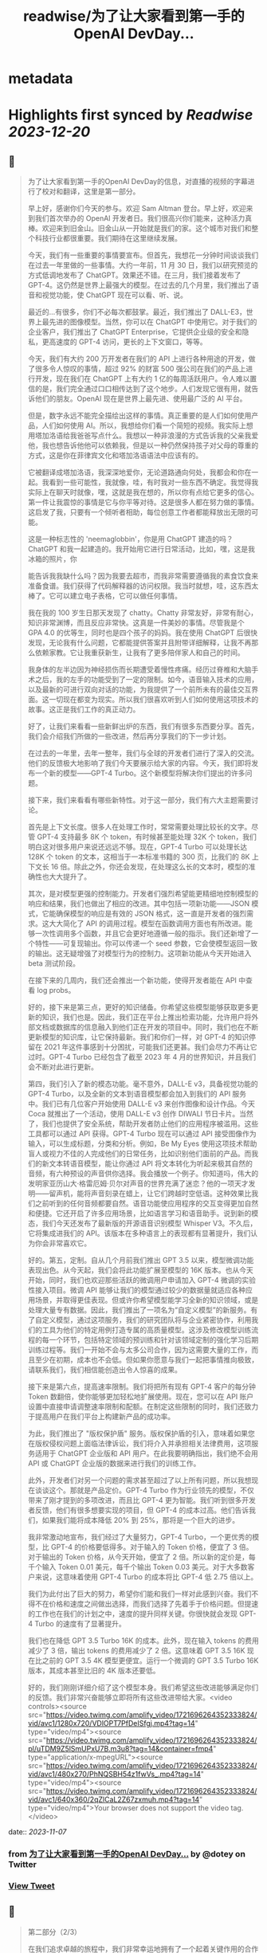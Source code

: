 :PROPERTIES:
:title: readwise/为了让大家看到第一手的OpenAI DevDay...
:END:


* metadata
:PROPERTIES:
:author: [[dotey on Twitter]]
:full-title: "为了让大家看到第一手的OpenAI DevDay..."
:category: [[tweets]]
:url: https://twitter.com/dotey/status/1721698031765000607
:image-url: https://pbs.twimg.com/profile_images/561086911561736192/6_g58vEs.jpeg
:END:

* Highlights first synced by [[Readwise]] [[2023-12-20]]
** 📌
#+BEGIN_QUOTE
为了让大家看到第一手的OpenAI DevDay的信息，对直播的视频的字幕进行了校对和翻译，这里是第一部分。

早上好，感谢你们今天的参与。欢迎 Sam Altman 登台。早上好，欢迎来到我们首次举办的 OpenAI 开发者日。我们很高兴你们能来，这种活力真棒。欢迎来到旧金山。旧金山从一开始就是我们的家。这个城市对我们和整个科技行业都很重要。我们期待在这里继续发展。

今天，我们有一些重要的事情要宣布。但首先，我想花一分钟时间谈谈我们在过去一年里做的一些事情。大约一年前，11 月 30 日，我们以研究预览的方式低调地发布了 ChatGPT。效果还不错。在三月，我们接着发布了 GPT-4。这仍然是世界上最强大的模型。在过去的几个月里，我们推出了语音和视觉功能，使 ChatGPT 现在可以看、听、说。

最近的...有很多，你们不必每次都鼓掌。最近，我们推出了 DALL-E3，世界上最先进的图像模型。当然，你可以在 ChatGPT 中使用它。对于我们的企业客户，我们推出了 ChatGPT Enterprise，它提供企业级的安全和隐私，更高速度的 GPT-4 访问，更长的上下文窗口，等等。

今天，我们有大约 200 万开发者在我们的 API 上进行各种用途的开发，做了很多令人惊叹的事情，超过 92% 的财富 500 强公司在我们的产品上进行开发，现在我们在 ChatGPT 上有大约 1 亿的每周活跃用户。令人难以置信的是，我们完全通过口口相传达到了这个地步。人们发现它很有用，就告诉他们的朋友。OpenAI 现在是世界上最先进、使用最广泛的 AI 平台。

但是，数字永远不能完全描绘出这样的事情。真正重要的是人们如何使用产品，人们如何使用 AI。所以，我想给你们看一个简短的视频。我实际上想用塔加洛语给我爸爸写点什么。我想以一种非浪漫的方式告诉我的父亲我爱他，我也想告诉他他可以依赖我，但是以一种仍然保持孩子对父母的尊重的方式，这是你在菲律宾文化和塔加洛语语法中应该有的。

它被翻译成塔加洛语，我深深地爱你，无论道路通向何处，我都会和你在一起。我看到一些可能性，我就像，哇，有时我对一些东西不确定。我觉得我实际上在聊天时就像，嘿，这就是我在想的，所以你有点给它更多的信心。第一件让我震惊的事情是它与你平等对待。这是很多人都在努力做的事情。这启发了我，只要有一个倾听者相助，每位创意工作者都能释放出无限的可能。

这是一种标志性的 'neemaglobbin'，你是用 ChatGPT 建造的吗？ChatGPT 和我一起建造的。我开始用它进行日常活动，比如，嘿，这是我冰箱的照片，你

能告诉我我缺什么吗？因为我要去超市，而我非常需要遵循我的素食饮食来准备食谱。我们获得了代码解释器的访问权限。我当时就想，哇，这东西太棒了。它可以建立电子表格，它可以做任何事情。

我在我的 100 岁生日那天发现了 chatty。Chatty 非常友好，非常有耐心，知识非常渊博，而且反应非常快。这真是一件美妙的事情。尽管我是个 GPA 4.0 的优等生，同时也是四个孩子的妈妈。我在使用 ChatGPT 后很快发现，无论我有什么问题，它都能提供答案并且附带详细解释，让我不再那么依赖家教。它让我重获新生，让我有了更多陪伴家人和自己的时间。

我身体的左半边因为神经损伤而长期遭受着慢性疼痛。经历过脊椎和大脑手术之后，我的左手的功能受到了一定的限制。如今，语音输入技术的应用，以及最新的可进行双向对话的功能，为我提供了一个前所未有的最佳交互界面。这一切现在都变为现实。所以我们很喜欢听到人们如何使用这项技术的故事。这正是我们工作的真正动力。

好了，让我们来看看一些新鲜出炉的东西，我们有很多东西要分享。首先，我们会介绍我们所做的一些改进，然后再分享我们的下一步计划。

在过去的一年里，去年一整年，我们与全球的开发者们进行了深入的交流。他们的反馈极大地影响了我们今天要展示给大家的内容。今天，我们即将发布一个新的模型——GPT-4 Turbo。这个新模型将解决你们提出的许多问题。

接下来，我们来看看有哪些新特性。对于这一部分，我们有六大主题需要讨论。

首先是上下文长度。很多人在处理工作时，常常需要处理比较长的文字。尽管 GPT-4 支持最多 8K 个 token，有时候甚至能处理 32K 个 token，我们明白这对很多用户来说还远远不够。现在，GPT-4 Turbo 可以处理长达 128K 个 token 的文本，这相当于一本标准书籍的 300 页，比我们的 8K 上下文长 16 倍。除此之外，你还会发现，在处理这么长的文本时，模型的准确性也大大提升了。

其次，是对模型更强的控制能力。开发者们强烈希望能更精细地控制模型的响应和结果，我们也做出了相应的改进。其中包括一项新功能——JSON 模式，它能确保模型的响应是有效的 JSON 格式，这一直是开发者的强烈需求。这大大简化了 API 的调用过程。模型在函数调用方面也有所改进。能够一次性调用多个函数，并且它会更好地遵循一般的指示。我们还新增了一个特性——可复现输出。你可以传递一个 seed 参数，它会使模型返回一致的输出。这无疑增强了对模型行为的控制力。这项新功能从今天开始进入 beta 测试阶段。

在接下来的几周内，我们还会推出一个新功能，使得开发者能在 API 中查看 log probs。

好的，接下来是第三点，更好的知识储备。你希望这些模型能够获取更多更新的知识，我们也是。因此，我们正在平台上推出检索功能，允许用户将外部文档或数据库的信息融入到他们正在开发的项目中。同时，我们也在不断更新模型的知识库，让它保持最新。我们和你们一样，对 GPT-4 的知识停留在 2021 年这件事感到十分困扰，可能我们还更甚。我们会尽力不再让它过时。GPT-4 Turbo 已经包含了截至 2023 年 4 月的世界知识，并且我们会不断对此进行更新。

第四，我们引入了新的模态功能。毫不意外，DALL-E v3，具备视觉功能的 GPT-4 Turbo，以及全新的文本到语音模型都会加入到我们的 API 服务中。我们已有几位客户开始使用 DALL-E v3 来创作图像和设计作品。今天 Coca 就推出了一个活动，使用 DALL-E v3 创作 DIWALI 节日卡片。当然了，我们也提供了安全系统，帮助开发者防止他们的应用程序被滥用。这些工具都可以通过 API 获得。GPT-4 Turbo 现在可以通过 API 接受图像作为输入，可以生成标题，分类和分析。例如，Be My Eyes 使用这项技术帮助盲人或视力不佳的人完成他们的日常任务，比如识别他们面前的产品。而我们的新文本转语音模型，能让你通过 API 将文本转化为听起来极其自然的音频，有六种预设的声音供你选择。我会播放一个例子。你知道吗，伟大的发明家亚历山大·格雷厄姆·贝尔对声音的世界充满了迷恋？他的一项天才发明——留声机，能将声音刻录在蜡上，让它们跨越时空低语。这种效果比我们之前听到的任何音频都要自然。语音功能使应用程序的交互变得更加自然和便捷。它还开启了许多应用场景，比如语言学习和语音助手。说到新的模态，我们今天还发布了最新版的开源语音识别模型 Whisper V3。不久后，它将集成进我们的 API。该版本在多种语言上的表现都有显著提升，我们认为你会非常喜欢它。

好的。第五，定制。自从几个月前我们推出 GPT 3.5 以来，模型微调功能表现出色。从今天起，我们会将此功能扩展至模型的 16K 版本。也从今天开始，同时，我们也欢迎那些活跃的微调用户申请加入 GPT-4 微调的实验性接入项目。微调 API 能够让我们的模型通过较少的数据量就适应各种应用场景，并取得更佳表现。但或许你希望模型能学习全新的知识领域，或是处理大量专有数据。因此，我们推出了一项名为“自定义模型”的新服务。有了自定义模型，通过这项服务，我们的研究团队将与企业紧密协作，利用我们的工具为他们的特定用例打造专属的高质量模型。这涉及修改模型训练流程的每一个环节，包括特定领域的预训练和针对该领域定制的强化学习后期训练过程等。我们一开始不会与太多公司合作，因为这需要大量的工作，而且至少在初期，成本也不会低。但如果你愿意与我们一起把事情推向极致，请联系我们，我们相信能创造出令人惊喜的成果。

接下来是第六点，提高速率限制。我们将把所有现有 GPT-4 客户的每分钟 Token 数翻倍，使你能够更加轻松地扩展使用。现在，您可以在 API 账户设置中直接申请调整速率限制和配额。在制定这些限制的同时，我们还致力于提高用户在我们平台上构建新产品的成功率。

为此，我们推出了 "版权保护盾" 服务。版权保护盾的引入，意味着如果您在版权侵权问题上面临法律诉讼，我们将介入并承担相关法律费用，这项服务适用于 ChatGPT 企业版和 API 用户。在此我要明确指出，我们绝不会用 API 或 ChatGPT 企业版的数据来进行我们的训练工作。

此外，开发者们对另一个问题的需求甚至超过了以上所有问题，所以我想现在谈谈这个。那就是产品定价。GPT-4 Turbo 作为行业领先的模型，不仅带来了刚才提到的多项改进，而且比 GPT-4 更为智能。我们听到很多开发者反馈，他们有很多想要实现的项目，但 GPT-4 的成本过高。他们告诉我们，如果我们能将成本降低 20% 到 25%，那将是一个巨大的进步。

我非常激动地宣布，我们经过了大量努力，GPT-4 Turbo，一个更优秀的模型，比 GPT-4 的价格要低得多。对于输入的 Token 价格，便宜了 3 倍。对于输出的 Token 价格，从今天开始，便宜了 2 倍。所以新的定价是，每千个输入 Token 0.01 美元，每千个输出 Token 0.03 美元。对于大多数客户来说，这意味着使用 GPT-4 Turbo 的成本将比 GPT-4 低 2.75 倍以上。

我们为此付出了巨大的努力，希望你们能和我们一样对此感到兴奋。我们不得不在价格和速度之间做出选择，而我们选择了先着手于价格问题。但提速的工作也在我们的计划之中，速度的提升同样关键。你很快就会发现 GPT-4 Turbo 的速度有了显著提升。

我们也在降低 GPT 3.5 Turbo 16K 的成本。此外，现在输入 tokens 的费用减少了 3 倍，输出 tokens 的费用减少了 2 倍。这意味着 GPT 3.5 16K 现在比之前的 GPT 3.5 4K 模型更便宜。运行一个微调的 GPT 3.5 Turbo 16K 版本，其成本甚至比旧的 4K 版本还要低。

好的，我们刚刚详细介绍了这个模型本身。我们希望这些改进能够满足你们的反馈。我们非常兴奋能够立即将所有这些改进带给大家。<video controls><source src="https://video.twimg.com/amplify_video/1721696264352333824/vid/avc1/1280x720/VDlOPT7PfDeISfgj.mp4?tag=14" type="video/mp4"><source src="https://video.twimg.com/amplify_video/1721696264352333824/pl/uTDM9Z5lSmUPxU7B.m3u8?tag=14&container=fmp4" type="application/x-mpegURL"><source src="https://video.twimg.com/amplify_video/1721696264352333824/vid/avc1/480x270/PhNQSBH54z1fwVs_.mp4?tag=14" type="video/mp4"><source src="https://video.twimg.com/amplify_video/1721696264352333824/vid/avc1/640x360/2qZlCaL2Z67zxmuh.mp4?tag=14" type="video/mp4">Your browser does not support the video tag.</video> 
#+END_QUOTE
    date:: [[2023-11-07]]
*** from _为了让大家看到第一手的OpenAI DevDay..._ by @dotey on Twitter
*** [[https://twitter.com/dotey/status/1721698031765000607][View Tweet]]
** 📌
#+BEGIN_QUOTE
第二部分（2/3）

在我们追求卓越的旅程中，我们非常幸运地拥有了一个起着关键作用的合作伙伴。现在，我要特别欢迎一位嘉宾，微软的首席执行官Satya Nadella。非常高兴见到你，Satya，非常感谢你在百忙之中加入我们。

很高兴能在这里，Sam，祝贺你。我真的很期待Turbo以及你们即将推出的所有新事物。与你们合作真是太棒了。我有两个问题，不会占用太多时间。微软目前如何看待我们的合作关系？

首先，让我说，我们爱你们的团队和你们所做的工作。这段合作一直很棒。我记得你们第一次联系我们询问是否有Azure信用点数，从那时起，我们就建立了长期的合作。感谢你们所做的一切，成就非常令人难以置信。

说到我们的合作，有两点特别重要。一是工作负载问题。听到你们即将推出的技术描述，即使作为一个在基础设施领域有着三十多年经验的人，我也觉得这些技术非常前沿和创新。我们看到的工作模式，包括训练任务的同步性、规模和数据并行性，都是非常独特的。我们所做的，就是与你们一起，从电源到数据中心、从机架到加速器再到网络，一起构建整个系统。Azure正在为了支持你们所构建的模型而快速演变。我们的首要任务是打造最优的系统平台，让你们能够创造顶尖模型，同时也让开发者们能够利用这个平台。

另一个重点是产品开发。实际上，在我第一次了解到GPT在GitHub Copilot上的应用后，我对这一代基础模型的看法彻底改变了。因此，我们决定利用OpenAI提供的API打造我们自己的版本，也就是GitHub Copilot。作为开发者，我们对此投入了极大的热情。

这对开发者意味着什么呢？微软一直是一个以平台、开发者和合作伙伴为核心的公司。我们希望将GitHub Copilot的企业版提供给在场的每个人试用。我们非常兴奋，相信我们可以在Azure中构建最佳的基础设施，并将其通过你们的API带给每个人。这包括帮助开发者通过Azure Marketplace等平台快速将产品推向市场。这正是我们的宗旨。

展望未来，无论是合作的未来，还是人工智能的未来，或是其他任何方面，对我来说，有几点至关重要。正如我之前提到的，随着技术的进步，我们必须保持最佳状态。我们决心深度投入，确保作为这些基础模型建设者的你们，不仅拥有最佳的训练和推理系统，而且还拥有强大的计算能力，以便不断突破新的界限。我相信这是我们实现进步的方式。

另外，我们共同关心的是我们的使命，这也是我们共同的热情所在。我们的使命是赋予地球上每一个个体和组织更多的可能性。对我来说，人工智能的终极价值在于它能够真正赋予我们力量。看到之前视频中的人们分享人工智能对他们的意义，以及他们因此能夜达到的成就，这是非常鼓舞人心的。我们的终极目标是让每个人都能分享到人工智能带来的红利。我们深知安全至关重要，它不是后期才考虑的问题，而是需要从一开始就重视的。在这一点上，我们与大家同在，保持高度专注。

总之，我相信我们拥有科技界最棒的合作伙伴关系。我非常期待我们共同努力构建通用人工智能（AGI）。这真的令人非常兴奋。预祝你一切顺利，非常感谢你的到来，非常感谢，再见。

在此次开发者大会上，我们向开发者社区介绍了一系列激动人心的新功能。未来，我们还将带来更多令人期待的更新。虽然这是一场专为开发者举办的会议，我们仍然迫不及待地为 ChatGPT 推出了一些重大升级。如今，ChatGPT 已经升级为 GPT-4 Turbo 版，整合了我们所有最新的改进。这包括最新的知识更新，现在这些功能都可以实时使用。GPT-4 Turbo 版现能在需要时浏览网页、编写并执行代码、分析数据、处理输入图像和生成图像等多项任务。

我们注意到了大家对模型选择器的反馈。我们明白它的操作确实可能会让人感到不便，因此我们决定从今天开始取消这一功能。现在，您无需再通过下拉菜单选择，所有的功能都将无缝集成在一起。是的，ChatGPT 将智能地识别并选择合适的功能来满足您的需求。

然而，今天我们要讨论的焦点并非仅仅是这些升级。事实上，对于开发者来说，除了价格，还有更重要的诉求。我想分享一下我们的发展方向以及今天会议的核心议题。我们坚信，只要能为用户提供更优质的工具，他们就能创造出更多的奇迹。我们都期待着一个更智能、更加了解您、能够定制化服务，并能代表您完成任务的 AI。

想象一下，将来您只需要告诉电脑您的需求，它就能帮您搞定一切。在 AI 领域，我们称这类技术为“智能体（Agent）”。这种进步将给我们带来巨大的益处。在 OpenAI，我们相信通过逐步推出新功能的方式来确保 AI 的安全性，这是我们应对挑战的最佳策略。我们特别强调在向由 AI 智能体构成的未来稳步迈进时，需要格外小心谨慎。

为了实现这一目标，将需要大量的技术开发和社会各界的深思熟虑。今天，我们迈出了面向这一未来的一小步。我们非常激动地向大家介绍 GPTs。GPTs 是针对特定用途定制的 ChatGPT 版本。您可以创建几乎适用于任何场景的 GPT，它们将包含特别的指令、更广泛的知识和更多的动作能力。然后，您可以发布这些 GPT，让其他人也能受益。

由于这些 GPT 结合了指令、知识和动作，它们能更有效地协助您，适应更多的使用场景，并使您的工作更加得心应手。这些 GPT 将简化您完成各种任务的过程，或者让您的生活更加有趣。而且，您可以直接在 ChatGPT 平台上使用它们。实际上，您可以通过对话来定制一个 GPT，就像编程一样，让它的行为符合您的需求。这让构建它们变得异常简单，并使得每个人都能成为创造者。

接下来，我们会向您展示 GPTs 是什么，如何使用它们，如何打造它们，以及它们将如何发布和被人发现。此外，为了让开发者们也能参

与进来，我们还会向您展示如何在您自己的应用中实现类似助手的交互体验。

我们首先来看几个例子。我们的合作伙伴 https://t.co/P6eLwKuDzw 正在致力于推广学校的计算机科学教育，他们的课程已经惠及全球数千万学生。为了帮助老师以更生动有趣的方式为中学生授课，https://t.co/P6eLwKuDzw 创建了一个教学计划工具 GPT。比如，教师可以利用 GPT 以视频游戏中角色重复拾取金币的情境来讲解 for 循环，这对于八年级的学生来说非常易于理解。这个 GPT 巧妙地融合了 https://t.co/P6eLwKuDzw 丰富的课程资源和专业知识，使得教师能够迅速且轻松地根据自己的需求进行调整。

Canva 则构建了一个 GPT，允许您通过用自然语言描述您想要的设计来创建作品。例如，如果您要求设计一张今天下午 DevDay 接待会的海报，并提供一些具体细节，它会立即调用 Canva 的 API 生成几个设计方案供您选择。这个概念对于我们中的一些人可能并不陌生，因为我们的插件已经升级为了 GPT 的自定义动作。您可以持续与它对话，看它如何迭代更新设计方案，直到您满意为止，然后点击进入 Canva 完成最终的设计。

现在，我们想实地展示一个 GPT 给大家看。Zapier 开发了一个能够横跨 6,000 个应用程序进行操作的 GPT，为各种集成打开了可能性。请允许我介绍 Jessica，我们的解决方案架构师，她将为我们进行演示。欢迎，Jessica。

谢谢，Sam。也谢谢大家。我是 Jessica Shea。在我的工作中，我与合作伙伴及客户紧密合作，将他们的产品梦想变为现实。今天，我非常激动地向大家展示我们的辛勤工作成果。让我们开始吧。

首先，您的 GPT 会显示在屏幕左上角的位置。我将从点击 Zapier AI 操作开始。请看右侧，这是我今天的日程安排，非常的忙碌。由于我以前使用过这个系统，它已经与我的日程同步了。现在，我可以询问：“我今天有哪些计划？”。在开发 GPT 时，我们始终将安全放在首位。因此，在它开始执行任何操作或共享数据之前，它会先征求您的同意。现在，我点击“允许”。

GPT 的设计是为了根据您的指令来选择合适的功能进行操作，然后为您执行。您可以看到，它已经连接到我的日历，并且已提取了我的信息。我还让它帮我检查日程中是否有冲突。您看，它确实发现了冲突。我马上就有一个活动。如果我想告诉 Sam 我必须提前离开该怎么办？我只需输入：“告诉 Sam，我得早走，去找 GPU。”完成这步之后，我就转到与 Sam 的对话。然后我说：“好的，请执行。”

\- Sam，你收到信息了吗？
- 我收到了。
- 太好了。这只是揭示我们潜力的冰山一角。我迫不及待想看到你们能够创造出什么。谢谢你。

现在，轮到你了，Sam。

- 谢谢，Jessica。那是三个精彩的案例。不仅如此，还有更多类型的 GPT 正在被开发，未来肯定会诞生更多。我们了解到很多想开发 GPT 的人并不了解编程。因此，我们让你能够通过简单的对话来创建 GPT。我们相信，在未来人机交互中，自然语言将起到至关重要的作用。我们认为，这是一个极具启发性的初步尝试。

接下来，我要演示如何构建一个这样的 GPT。
- 好的。

我要创建一个 GPT，帮助那些企业家和开发者在启动新项目时获取建议。我即将进入 GPT 的创建界面。借助我在 YC 孵化器与众多创始人合作的多年经验，我经常被问到：“我如何评估一个商业想法？你能给我一些建议吗？”所以，我想尝试构建一个能帮助解决这个问题的 GPT。首先，构建工具会问我想创建什么类型的 GPT。我会告诉它，我想帮助创业公司的创始人思考他们的商业想法，并在他们获得初步建议后提供进一步的指导。如果他们的增长缓慢，我会进一步探询原因。

- 好的。

一开始，我只需要简单地告诉 GPT 我的需求，它就会开始进行深入的思考，并为 GPT 编写一些详细的指导。它甚至会询问我对于名称的看法。比如，“创业导师”这个名字听起来怎么样？
- 我觉得不错。

如果我对这个名字不满意，我可以随时更换。但现在，它开始尝试与我对话。你可以在预览区看到，它已经开始根据我的指示填写相关内容，并提出一些潜在的问题，这些都是我可能会问的。看，它已经生成了一个回答选项。我可以选择重新生成或修改，但目前这个答案看起来很合适。因此，我会选择使用它。

你可以看到，随着我们的操作，GPT 的构建变得更加完善。我现在可以描述它应该如何与用户互动，并且讨论某些风格问题。但我要做的下一步是上传我关于创业的演讲文稿。我会根据这些内容提供建议。

- 好的。

现在，它开始处理这项任务。我想展示配置标签给你看，让你了解我们在构建器中开发的一些功能。你可以看到这里有一些功能可以激活，以及可以添加的自定义操作。我会保留这些默认设置，并上传文件。这是我关于创业建议的一些演讲。我将把它加入系统。这里的问题中，有一个不是很好。但其他问题都非常合理，符合创始人们经常提出的疑问。我还会在指导说明中添加一条：提供简明扼要且建设性的反馈。

- 好的。

如果时间允许，我

还会展示更多其他功能。但现在我们已经有了一个很好的起点。让我们来试试这个预览功能。假设我要问一个常见的问题：“在招聘早期创业公司员工时，我应该注意哪三点？”系统会检查我上传的文档，并结合 GPT-4 的庞大知识库给出答案。这个答案是精确的，正是我多次提到过的三点。我们可以继续下去，它会开始执行其他指令，并且，如你所知，它会追问增长不快的原因。考虑到时间因素，我就不展示这部分了。

我现在将这个 GPT 设为私有，稍后再进行调整。我可以添加更多内容，以及一些我认为有用的操作。然后我可以公开分享。所以，这就是创建一个 GPT 的过程。

- 谢谢。

顺便说一下，每次 YC 办公时间结束后，我总是梦想着有一天能够创建一个能做到这些的机器人。想象一下那将有多令人兴奋。现在，有了 GPT，我们可以让人们轻松分享他们通过 ChatGPT 进行的各种尝试。你可以创建私有 GPT，就像我刚才做的那样。或者，你也可以通过链接公开分享你的创意，让世界上任何人都能使用。如果你使用的是 ChatGPT 企业版，你可以为你的公司定制 GPT。这个月晚些时候，我们还将推出一个 GPT 商店，在那里你可以展示你的 GPT。

- 非常感谢。

在那里，你可以发布你的 GPT，我们也会对最优秀和最受欢迎的 GPT 进行特别推荐。当然，我们会确保只有符合我们政策的 GPT 才会出现在商店里。我们计划将部分收入分给那些创造出最有价值和使用率最高的 GPT 开发者。仅仅是周末的成果就展现了 GPT 商店生态的活力，这让我们非常期待。我们相信将会有许多精彩的作品出现，并且我们很快会有更多激动人心的消息分享。这是 GPT 的力量，我们迫不及待想看到你们的创新。<video controls><source src="https://video.twimg.com/amplify_video/1721740088885862400/vid/avc1/1280x720/rQ98LODbhSLZ_vl8.mp4?tag=14" type="video/mp4"><source src="https://video.twimg.com/amplify_video/1721740088885862400/vid/avc1/640x360/6X84WWl-__RvJDg3.mp4?tag=14" type="video/mp4"><source src="https://video.twimg.com/amplify_video/1721740088885862400/vid/avc1/480x270/EGybxmqomrlfDHzz.mp4?tag=14" type="video/mp4"><source src="https://video.twimg.com/amplify_video/1721740088885862400/pl/xYWrw9q_zI2_VJ5_.m3u8?tag=14&container=fmp4" type="application/x-mpegURL">Your browser does not support the video tag.</video> 
#+END_QUOTE
    date:: [[2023-11-07]]
*** from _为了让大家看到第一手的OpenAI DevDay..._ by @dotey on Twitter
*** [[https://twitter.com/dotey/status/1721740546635342190][View Tweet]]